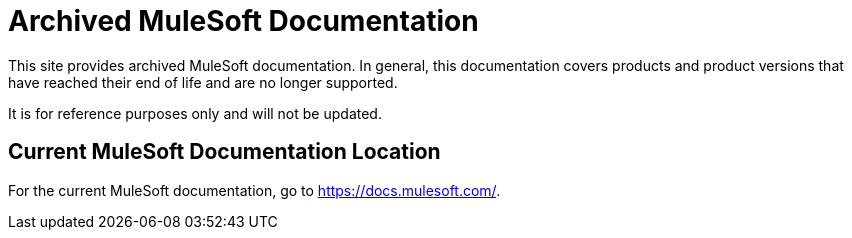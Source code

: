 = Archived MuleSoft Documentation

This site provides archived MuleSoft documentation. In general, this documentation covers products and product versions that have reached their end of life and are no longer supported.

It is for reference purposes only and will not be updated.

== Current MuleSoft Documentation Location

For the current MuleSoft documentation, go to https://docs.mulesoft.com/.
